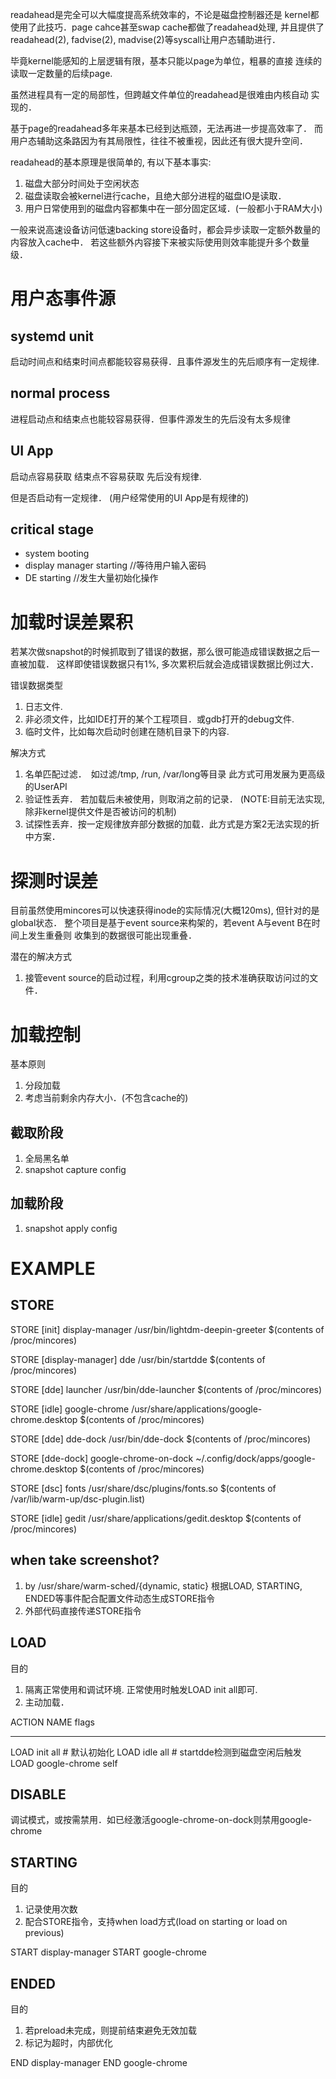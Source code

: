 readahead是完全可以大幅度提高系统效率的，不论是磁盘控制器还是
kernel都使用了此技巧．page cahce甚至swap cache都做了readahead处理,
并且提供了readahead(2), fadvise(2), madvise(2)等syscall让用户态辅助进行．

毕竟kernel能感知的上层逻辑有限，基本只能以page为单位，粗暴的直接
连续的读取一定数量的后续page.

虽然进程具有一定的局部性，但跨越文件单位的readahead是很难由内核自动
实现的．

基于page的readahead多年来基本已经到达瓶颈，无法再进一步提高效率了．
而用户态辅助这条路因为有其局限性，往往不被重视，因此还有很大提升空间．


readahead的基本原理是很简单的, 有以下基本事实:
1. 磁盘大部分时间处于空闲状态
2. 磁盘读取会被kernel进行cache，且绝大部分进程的磁盘IO是读取．
3. 用户日常使用到的磁盘内容都集中在一部分固定区域．(一般都小于RAM大小)

一般来说高速设备访问低速backing store设备时，都会异步读取一定额外数量的内容放入cache中．
若这些额外内容接下来被实际使用则效率能提升多个数量级．

* 用户态事件源
** systemd unit
启动时间点和结束时间点都能较容易获得．且事件源发生的先后顺序有一定规律.

** normal process
进程启动点和结束点也能较容易获得．但事件源发生的先后没有太多规律

** UI App
启动点容易获取
结束点不容易获取
先后没有规律.

但是否启动有一定规律． (用户经常使用的UI App是有规律的)

** critical stage
- system booting
- display manager starting //等待用户输入密码
- DE starting //发生大量初始化操作


* 加载时误差累积
若某次做snapshot的时候抓取到了错误的数据，那么很可能造成错误数据之后一直被加载．
这样即使错误数据只有1%, 多次累积后就会造成错误数据比例过大．

错误数据类型
1. 日志文件.
2. 非必须文件，比如IDE打开的某个工程项目．或gdb打开的debug文件. 
3. 临时文件，比如每次启动时创建在随机目录下的内容.

解决方式
1. 名单匹配过滤．　如过滤/tmp, /run, /var/long等目录
   此方式可用发展为更高级的UserAPI
2. 验证性丢弃． 若加载后未被使用，则取消之前的记录．
   (NOTE:目前无法实现, 除非kernel提供文件是否被访问的机制)
3. 试探性丢弃．按一定规律放弃部分数据的加载．此方式是方案2无法实现的折中方案．

* 探测时误差
目前虽然使用mincores可以快速获得inode的实际情况(大概120ms), 但针对的是global状态．
整个项目是基于event source来构架的，若event A与event B在时间上发生重叠则
收集到的数据很可能出现重叠．

潜在的解决方式
1. 接管event source的启动过程，利用cgroup之类的技术准确获取访问过的文件．

* 加载控制
基本原则
1. 分段加载
2. 考虑当前剩余内存大小．(不包含cache的)

** 截取阶段
1. 全局黑名单
2. snapshot capture config

** 加载阶段
1. snapshot apply config

* EXAMPLE

** STORE
STORE [init] display-manager /usr/bin/lightdm-deepin-greeter
   $(contents of /proc/mincores)
   # lightdm.service结束时

STORE [display-manager] dde /usr/bin/startdde
   $(contents of /proc/mincores)

STORE [dde] launcher /usr/bin/dde-launcher
   $(contents of /proc/mincores)

STORE [idle] google-chrome /usr/share/applications/google-chrome.desktop
   $(contents of /proc/mincores)

STORE [dde] dde-dock /usr/bin/dde-dock 
   $(contents of /proc/mincores)

STORE [dde-dock] google-chrome-on-dock ~/.config/dock/apps/google-chrome.desktop 
   $(contents of /proc/mincores)
   # dde-dock启动chrome后

STORE [dsc] fonts /usr/share/dsc/plugins/fonts.so 
   $(contents of /var/lib/warm-up/dsc-plugin.list)

STORE [idle] gedit /usr/share/applications/gedit.desktop
   $(contents of /proc/mincores)

** when take screenshot? 
1. by /usr/share/warm-sched/{dynamic, static}
   根据LOAD, STARTING, ENDED等事件配合配置文件动态生成STORE指令
2. 外部代码直接传递STORE指令
                                                                                                          
** LOAD
目的
1. 隔离正常使用和调试环境. 正常使用时触发LOAD init all即可.
2. 主动加载．

ACTION NAME flags
----------------
LOAD init all # 默认初始化
LOAD idle all # startdde检测到磁盘空闲后触发
LOAD google-chrome self

** DISABLE
调试模式，或按需禁用．如已经激活google-chrome-on-dock则禁用google-chrome

** STARTING
目的
1. 记录使用次数
2. 配合STORE指令，支持when load方式(load on starting or load on previous)

START display-manager
START google-chrome

** ENDED
目的
1. 若preload未完成，则提前结束避免无效加载
2. 标记为超时，内部优化

END display-manager
END google-chrome




